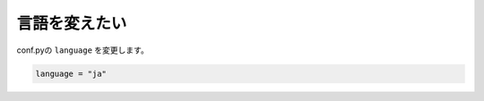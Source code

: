 .. index:: lang, conf.py; lang, 

言語を変えたい
------------------------

conf.pyの ``language`` を変更します。

.. code-block:: python

  language = "ja"







